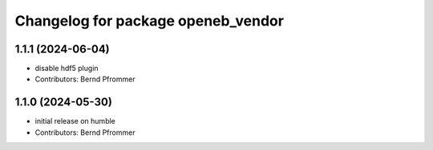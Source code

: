 ^^^^^^^^^^^^^^^^^^^^^^^^^^^^^^^^^^^
Changelog for package openeb_vendor
^^^^^^^^^^^^^^^^^^^^^^^^^^^^^^^^^^^

1.1.1 (2024-06-04)
------------------
* disable hdf5 plugin
* Contributors: Bernd Pfrommer

1.1.0 (2024-05-30)
------------------
* initial release on humble
* Contributors: Bernd Pfrommer
